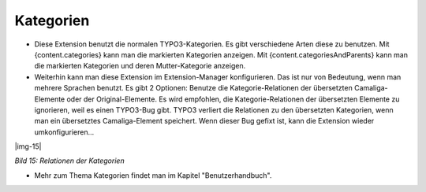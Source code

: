 ﻿..  include:: Images.txt

.. ==================================================
.. FOR YOUR INFORMATION
.. --------------------------------------------------
.. -*- coding: utf-8 -*- with BOM.

.. ==================================================
.. DEFINE SOME TEXTROLES
.. --------------------------------------------------
.. role::   underline
.. role::   typoscript(code)
.. role::   ts(typoscript)
   :class:  typoscript
.. role::   php(code)


Kategorien
^^^^^^^^^^

- Diese Extension benutzt die normalen TYPO3-Kategorien. Es gibt verschiedene Arten diese zu benutzen.
  Mit {content.categories} kann man die markierten Kategorien anzeigen.
  Mit {content.categoriesAndParents} kann man die markierten Kategorien und deren Mutter-Kategorie anzeigen.

- Weiterhin kann man diese Extension im Extension-Manager konfigurieren.
  Das ist nur von Bedeutung, wenn man mehrere Sprachen benutzt. Es gibt 2 Optionen:
  Benutze die Kategorie-Relationen der übersetzten Camaliga-Elemente oder der Original-Elemente.
  Es wird empfohlen, die Kategorie-Relationen der übersetzten Elemente zu ignorieren, weil es einen TYPO3-Bug gibt.
  TYPO3 verliert die Relationen zu den übersetzten Kategorien, wenn man ein übersetztes Camaliga-Element speichert.
  Wenn dieser Bug gefixt ist, kann die Extension wieder umkonfigurieren...

|img-15|

*Bild 15: Relationen der Kategorien*

- Mehr zum Thema Kategorien findet man im Kapitel "Benutzerhandbuch".